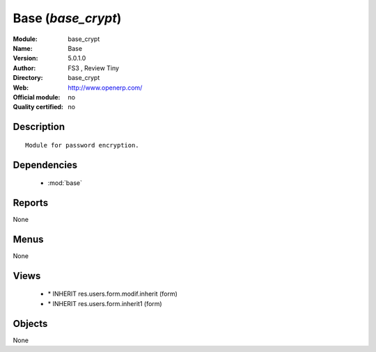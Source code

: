 
.. module:: base_crypt
    :synopsis: Base 
    :noindex:
.. 

.. raw:: html

    <link rel="stylesheet" href="../_static/hide_objects_in_sidebar.css" type="text/css" />

Base (*base_crypt*)
===================
:Module: base_crypt
:Name: Base
:Version: 5.0.1.0
:Author: FS3 , Review Tiny
:Directory: base_crypt
:Web: http://www.openerp.com/
:Official module: no
:Quality certified: no

Description
-----------

::

  Module for password encryption.

Dependencies
------------

 * :mod:`base`

Reports
-------

None


Menus
-------


None


Views
-----

 * \* INHERIT res.users.form.modif.inherit (form)
 * \* INHERIT res.users.form.inherit1 (form)


Objects
-------

None
